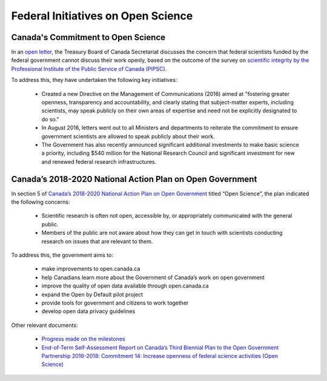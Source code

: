 Federal Initiatives on Open Science
===================================

Canada's Commitment to Open Science 
-----------------------------------

In an `open letter <https://www.canada.ca/en/treasury-board-secretariat/services/access-information-privacy/canada-commitment-open-science.html>`_, 
the Treasury Board of Canada Secretariat discusses the concern that federal scientists funded by the federal government cannot 
discuss their work openly, based on the outcome of the survey on `scientific integrity by the Professional Institute of the 
Public Service of Canada (PIPSC) <https://www.pipsc.ca/news-issues/scientific-integrity>`_.

To address this, they have undertaken the following key initiatives:

	- Created a new Directive on the Management of Communications (2016) aimed at "fostering greater openness, transparency and accountability, and clearly stating that subject-matter experts, including scientists, may speak publicly on their own areas of expertise and need not be explicitly designated to do so."
	
	- In August 2016, letters went out to all Ministers and departments to reiterate the commitment to ensure government scientists are allowed to speak publicly about their work.
	
	- The Government has also recently announced significant additional investments to make basic science a priority, including $540 million for the National Research Council and significant investment for new and renewed federal research infrastructures.

Canada’s 2018-2020 National Action Plan on Open Government
----------------------------------------------------------

In section 5 of `Canada’s 2018-2020 National Action Plan on Open Government <https://open.canada.ca/en/content/canadas-2018-2020-national-action-plan-open-government>`_ 
titled “Open Science”, the plan indicated the following concerns:

	- Scientific research is often not open, accessible by, or appropriately communicated with the general public.
	
	- Members of the public are not aware about how they can get in touch with scientists conducting research on issues that are relevant to them.
	
To address this, the government aims to:

	- make improvements to open.canada.ca
	- help Canadians learn more about the Government of Canada’s work on open government
	- improve the quality of open data available through open.canada.ca
	- expand the Open by Default pilot project
	- provide tools for government and citizens to work together
	- develop open data privacy guidelines

Other relevant documents:
		
	- `Progress made on the milestones <https://search.open.canada.ca/en/nap/?sort=score%20desc&page=1&search_text=C05>`_
	
	- `End-of-Term Self-Assessment Report on Canada’s Third Biennial Plan to the Open Government Partnership 2016-2018: Commitment 14: Increase openness of federal science activities (Open Science) <https://open.canada.ca/en/content/end-term-self-assessment-report-canadas-third-biennial-plan-open-government-partnership#toc_com14>`_
	
	
	
	
